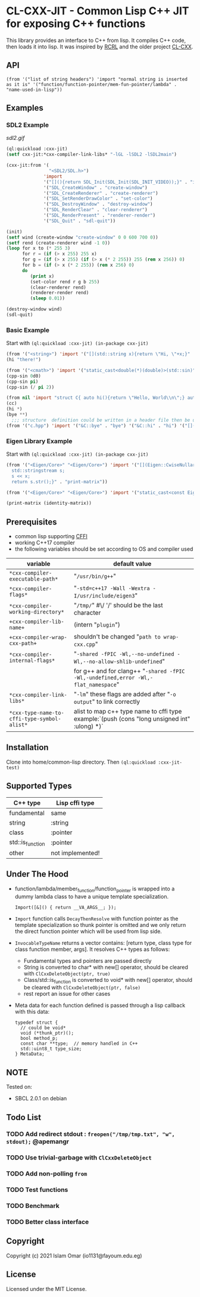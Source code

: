 #+OPTIONS: toc:3          (only include two levels in TOC)
* CL-CXX-JIT - Common Lisp C++ JIT for exposing C++ functions

This library provides an interface to C++ from lisp. It compiles C++ code, then loads it into lisp. It was inspired by [[https://github.com/onqtam/rcrl][RCRL]] and the older project [[https://github.com/Islam0mar/cl-cxx][CL-CXX]].

** API
=(from '("list of string headers") 'import "normal string is inserted as it is" '("function/function-pointer/mem-fun-pointer/lambda" . "name-used-in-lisp"))=

** Examples
*** SDL2 Example
[[sdl2.gif]]
#+begin_src lisp
(ql:quickload :cxx-jit)
(setf cxx-jit:*cxx-compiler-link-libs* "-lGL -lSDL2 -lSDL2main")

(cxx-jit:from '(
                "<SDL2/SDL.h>")
              'import
              '("[](){return SDL_Init(SDL_Init(SDL_INIT_VIDEO));}" . "init")
              '("SDL_CreateWindow" . "create-window")
              '("SDL_CreateRenderer" . "create-renderer")
              '("SDL_SetRenderDrawColor" . "set-color")
              '("SDL_DestroyWindow" . "destroy-window")
              '("SDL_RenderClear" . "clear-renderer")
              '("SDL_RenderPresent" . "renderer-render")
              '("SDL_Quit" . "sdl-quit"))

(init)
(setf wind (create-window "create-window" 0 0 600 700 0))
(setf rend (create-renderer wind -1 0))
(loop for x to (* 255 3)
      for r = (if (> x 255) 255 x)
      for g = (if (> x 255) (if (> x (* 2 255)) 255 (rem x 256)) 0)
      for b = (if (> x (* 2 255)) (rem x 256) 0)
      do
         (print x)
         (set-color rend r g b 255)
         (clear-renderer rend)
         (renderer-render rend)
         (sleep 0.01))

(destroy-window wind)
(sdl-quit)
#+end_src

*** Basic Example
Start with =(ql:quickload :cxx-jit) (in-package cxx-jit)=
#+begin_src lisp
  (from '("<string>") 'import '("[](std::string x){return \"Hi, \"+x;}" . "hi"))
  (hi "there!")

  (from '("<cmath>") 'import '("static_cast<double(*)(double)>(std::sin)" . "cpp-sin"))
  (cpp-sin 0d0)
  (cpp-sin pi)
  (cpp-sin (/ pi 2))

  (from nil 'import "struct C{ auto hi(){return \"Hello, World\\n\";} auto bye(){return \"Bye\";} };" '("&C::bye" . "bye") '("&C::hi" . "hi") '("[](){static C x; return x;}" . "cc"))
  (cc)
  (hi *)
  (bye **)
    ;;; structure  definition could be written in a header file then be used as the following:
  (from '("c.hpp") 'import '("&C::bye" . "bye") '("&C::hi" . "hi") '("[](){static C x; return x;}" . "cc"))
#+end_src

*** Eigen Library Example
Start with =(ql:quickload :cxx-jit) (in-package cxx-jit)=
#+begin_src lisp
  (from '("<Eigen/Core>" "<Eigen/Core>") 'import '("[](Eigen::CwiseNullaryOp<Eigen::internal::scalar_identity_op<double>,Eigen::Matrix<double, 3, 3>> x){
    std::stringstream s;
    s << x;
    return s.str();}" . "print-matrix"))

  (from '("<Eigen/Core>" "<Eigen/Core>") 'import '("static_cast<const Eigen::CwiseNullaryOp<Eigen::internal::scalar_identity_op<double>,Eigen::Matrix<double, 3, 3>> (*)()> (&Eigen::Matrix3d::Identity)" . "identity-matrix"))

  (print-matrix (identity-matrix))
#+end_src

** Prerequisites
 - common lisp supporting [[https://www.common-lisp.net/project/cffi/][CFFI]]
 - working C++17 compiler
 - the following variables should be set according to OS and compiler used
|---------------------------------------------+----------------------------------------------------------------------------------------------|
| variable                                    | default value                                                                                |
|---------------------------------------------+----------------------------------------------------------------------------------------------|
| =*cxx-compiler-executable-path*=            | "~/usr/bin/g++~"                                                                             |
| =*cxx-compiler-flags*=                      | "~-std=c++17 -Wall -Wextra -I/usr/include/eigen3~"                                           |
| =*cxx-compiler-working-directory*=          | "~/tmp/~" #\/ '/' should be the last character                                               |
| =+cxx-compiler-lib-name+=                   | (intern "~plugin~")                                                                          |
| =+cxx-compiler-wrap-cxx-path+=              | shouldn't be changed "~path to wrap-cxx.cpp~"                                                |
| =*cxx-compiler-internal-flags*=             | "~-shared -fPIC -Wl,--no-undefined -Wl,--no-allow-shlib-undefined~"                          |
|                                             | for g++ and for clang++ "~-shared -fPIC -Wl,-undefined,error -Wl,-flat_namespace~"           |
| =*cxx-compiler-link-libs*=                  | "~-lm~" these flags are added after "~-o output~" to link correctly                          |
| =*cxx-type-name-to-cffi-type-symbol-alist*= | alist to map c++ type name to cffi type example:`(push (cons "long unsigned int" :ulong) *)` |
|---------------------------------------------+----------------------------------------------------------------------------------------------|

** Installation
Clone into home/common-lisp directory. Then =(ql:quickload :cxx-jit-test)=

** Supported Types
|------------------+------------------|
| C++ type         | Lisp cffi type   |
|------------------+------------------|
| fundamental      | same             |
| string           | :string          |
| class            | :pointer         |
| std::is_function | :pointer         |
| other            | not implemented! |
|------------------+------------------|

** Under The Hood
 + function/lambda/member_function/function_pointer is wrapped into a dummy lambda class to have a unique template specialization.
     #+begin_src C++ 
       Import([&]() { return __VA_ARGS__; });
      #+end_src
 + =Import= function calls =DecayThenResolve= with function pointer as the template specialization so thunk pointer is omitted and we only return the direct function pointer which will be used from lisp side.
 + =InvocableTypeName= returns a vector contains: [return type, class type for class function member, args]. It resolves C++ types as follows:
   * Fundamental types and pointers are passed directly
   * String is converted to char* with new[] operator, should be cleared with =ClCxxDeleteObject(ptr, true)=
   * Class/std::is_function is converted to void* with new[] operator, should be cleared with =ClCxxDeleteObject(ptr, false)=
   * rest report an issue for other cases
 + Meta data for each function defined is passed through a lisp callback with this data:
    #+begin_src C++
typedef struct {
  // could be void*
  void (*thunk_ptr)();
  bool method_p;
  const char **type;  // memory handled in C++
  std::uint8_t type_size;
} MetaData;
#+end_src

** NOTE
Tested on:
 - SBCL 2.0.1 on debian

** Todo List
*** TODO Add redirect stdout : =freopen("/tmp/tmp.txt", "w", stdout);= @apemangr
*** TODO Use trivial-garbage with =ClCxxDeleteObject=
*** TODO Add non-polling =from=
*** TODO Test functions
*** TODO Benchmark
*** TODO Better class interface

** Copyright

Copyright (c) 2021 Islam Omar (io1131@fayoum.edu.eg)

** License

Licensed under the MIT License.
